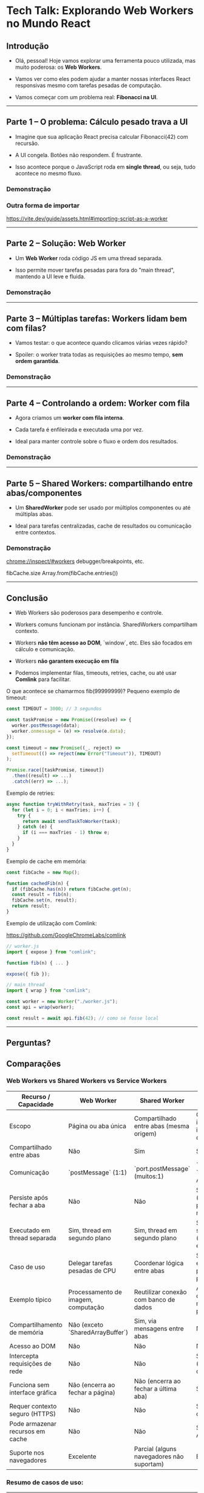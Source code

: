 * Tech Talk: Explorando Web Workers no Mundo React

** Introdução

- Olá, pessoal! Hoje vamos explorar uma ferramenta pouco utilizada,
  mas muito poderosa: os *Web Workers*.

- Vamos ver como eles podem ajudar a manter nossas interfaces React
  responsivas mesmo com tarefas pesadas de computação.

- Vamos começar com um problema real: *Fibonacci na UI*.

-----

** Parte 1 – O problema: Cálculo pesado trava a UI

- Imagine que sua aplicação React precisa calcular Fibonacci(42) com
  recursão.

- A UI congela. Botões não respondem. É frustrante.

- Isso acontece porque o JavaScript roda em *single thread*, ou
  seja, tudo acontece no mesmo fluxo.

*** Demonstração

*** Outra forma de importar
https://vite.dev/guide/assets.html#importing-script-as-a-worker

-----

** Parte 2 – Solução: Web Worker

- Um *Web Worker* roda código JS em uma thread separada.

- Isso permite mover tarefas pesadas para fora do "main thread",
  mantendo a UI leve e fluida.

*** Demonstração

-----

** Parte 3 – Múltiplas tarefas: Workers lidam bem com filas?

- Vamos testar: o que acontece quando clicamos várias vezes rápido?

- Spoiler: o worker trata todas as requisições ao mesmo tempo, *sem
  ordem garantida*.

*** Demonstração

-----

** Parte 4 – Controlando a ordem: Worker com fila

- Agora criamos um *worker com fila interna*.

- Cada tarefa é enfileirada e executada uma por vez.

- Ideal para manter controle sobre o fluxo e ordem dos resultados.

*** Demonstração

-----

** Parte 5 – Shared Workers: compartilhando entre abas/componentes

- Um *SharedWorker* pode ser usado por múltiplos componentes ou até
  múltiplas abas.

- Ideal para tarefas centralizadas, cache de resultados ou comunicação
  entre contextos.

*** Demonstração

chrome://inspect/#workers
debugger/breakpoints, etc.

fibCache.size
Array.from(fibCache.entries())

-----

** Conclusão

- Web Workers são poderosos para desempenho e controle.

- Workers comuns funcionam por instância. SharedWorkers compartilham
  contexto.

- Workers *não têm acesso ao DOM*, `window`, etc. Eles são focados
  em cálculo e comunicação.

- Workers *não garantem execução em fila*

- Podemos implementar filas, timeouts, retries, cache, ou até usar
  *Comlink* para facilitar.

O que acontece se chamarmos fib(99999999)?
Pequeno exemplo de timeout:

#+begin_src javascript
const TIMEOUT = 3000; // 3 segundos

const taskPromise = new Promise((resolve) => {
  worker.postMessage(data);
  worker.onmessage = (e) => resolve(e.data);
});

const timeout = new Promise((_, reject) =>
  setTimeout(() => reject(new Error("Timeout")), TIMEOUT)
);

Promise.race([taskPromise, timeout])
  .then((result) => ...)
  .catch((err) => ...);
#+end_src

Exemplo de retries:

#+begin_src javascript
async function tryWithRetry(task, maxTries = 3) {
  for (let i = 0; i < maxTries; i++) {
    try {
      return await sendTaskToWorker(task);
    } catch (e) {
      if (i === maxTries - 1) throw e;
    }
  }
}
#+end_src

Exemplo de cache em memória:

#+begin_src javascript
const fibCache = new Map();

function cachedFib(n) {
  if (fibCache.has(n)) return fibCache.get(n);
  const result = fib(n);
  fibCache.set(n, result);
  return result;
}
#+end_src

Exemplo de utilização com Comlink:

https://github.com/GoogleChromeLabs/comlink

#+begin_src javascript
// worker.js
import { expose } from "comlink";

function fib(n) { ... }

expose({ fib });
#+end_src

#+begin_src javascript
// main thread
import { wrap } from "comlink";

const worker = new Worker("./worker.js");
const api = wrap(worker);

const result = await api.fib(42); // como se fosse local
#+end_src

-----

** Perguntas?

** Comparações
*** Web Workers vs Shared Workers vs Service Workers
| Recurso / Capacidade             | Web Worker                          | Shared Worker                             | Service Worker*                                   |
|----------------------------------+-------------------------------------+-------------------------------------------+---------------------------------------------------|
| Escopo                           | Página ou aba única                 | Compartilhado entre abas (mesma origem)   | Global (site inteiro, independente de abas)       |
| Compartilhado entre abas         | Não                                 | Sim                                       | Sim                                               |
| Comunicação                      | `postMessage` (1:1)                 | `port.postMessage` (muitos:1)             | `postMessage`, `fetch`, Push API, etc.            |
| Persiste após fechar a aba       | Não                                 | Não                                       | Sim (gerenciado pelo navegador)                   |
| Executado em thread separada     | Sim, thread em segundo plano        | Sim, thread em segundo plano              | Sim, thread em segundo plano (baseado em eventos) |
| Caso de uso                      | Delegar tarefas pesadas de CPU      | Coordenar lógica entre abas               | Sincronização em segundo plano, cache, push       |
| Exemplo típico                   | Processamento de imagem, computação | Reutilizar conexão com banco de dados     | Aplicativos offline, notificações push            |
| Compartilhamento de memória      | Não (exceto `SharedArrayBuffer`)    | Sim, via mensagens entre abas             | Não                                               |
| Acesso ao DOM                    | Não                                 | Não                                       | Não                                               |
| Intercepta requisições de rede   | Não                                 | Não                                       | Sim (interceptação com `fetch`)                   |
| Funciona sem interface gráfica   | Não (encerra ao fechar a página)    | Não (encerra ao fechar a última aba)      | Sim                                               |
| Requer contexto seguro (HTTPS)   | Não                                 | Não                                       | Sim (HTTPS obrigatório)                           |
| Pode armazenar recursos em cache | Não                                 | Não                                       | Sim (via Cache API)                               |
| Suporte nos navegadores          | Excelente                           | Parcial (alguns navegadores não suportam) | Excelente                                         |

*** Resumo de casos de uso:

| Caso de uso                         | Worker recomendado           |
|-------------------------------------+------------------------------|
| Cálculos pesados (ex: Fibonacci)    | Web Worker                   |
| Coordenação entre abas              | Shared Worker                |
| Aplicações offline                  | Service Worker               |
| Sincronização ou notificações       | Service Worker               |
| Compartilhamento de DB entre abas   | Shared Worker                |
| Processamento de imagem/áudio/vídeo | Web Worker + OffscreenCanvas |
